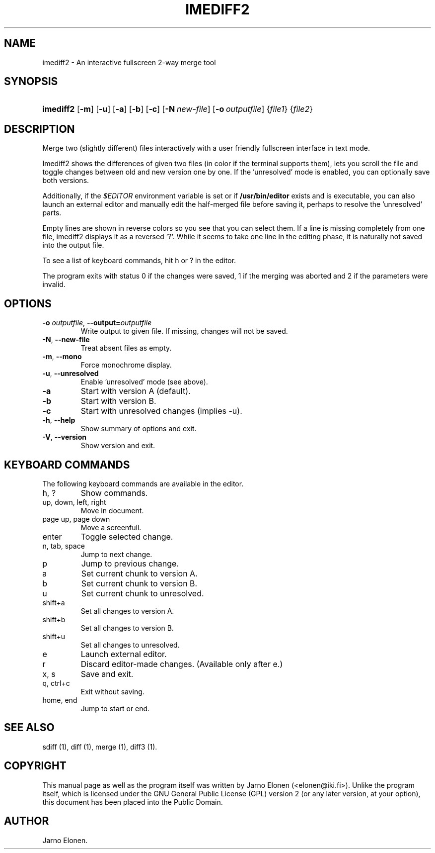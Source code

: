 .\"Generated by db2man.xsl. Don't modify this, modify the source.
.de Sh \" Subsection
.br
.if t .Sp
.ne 5
.PP
\fB\\$1\fR
.PP
..
.de Sp \" Vertical space (when we can't use .PP)
.if t .sp .5v
.if n .sp
..
.de Ip \" List item
.br
.ie \\n(.$>=3 .ne \\$3
.el .ne 3
.IP "\\$1" \\$2
..
.TH "IMEDIFF2" 1 "2006-03-10" "" ""
.SH NAME
imediff2 \- An interactive fullscreen 2-way merge tool
.SH "SYNOPSIS"
.ad l
.hy 0
.HP 9
\fBimediff2\fR [\fB\-m\fR] [\fB\-u\fR] [\fB\-a\fR] [\fB\-b\fR] [\fB\-c\fR] [\fB\-N\ \fInew\-file\fR\fR] [\fB\-o\ \fIoutputfile\fR\fR] {\fIfile1\fR} {\fIfile2\fR}
.ad
.hy

.SH "DESCRIPTION"

.PP
Merge two (slightly different) files interactively with a user friendly fullscreen interface in text mode\&.

.PP
Imediff2 shows the differences of given two files (in color if the terminal supports them), lets you scroll the file and toggle changes between old and new version one by one\&. If the 'unresolved' mode is enabled, you can optionally save both versions\&.

.PP
Additionally, if the \fI$EDITOR\fR environment variable is set or if \fB/usr/bin/editor\fR exists and is executable, you can also launch an external editor and manually edit the half\-merged file before saving it, perhaps to resolve the 'unresolved' parts\&.

.PP
Empty lines are shown in reverse colors so you see that you can select them\&. If a line is missing completely from one file, imediff2 displays it as a reversed '?'\&. While it seems to take one line in the editing phase, it is naturally not saved into the output file\&.

.PP
To see a list of keyboard commands, hit h or ? in the editor\&.

.PP
The program exits with status 0 if the changes were saved, 1 if the merging was aborted and 2 if the parameters were invalid\&.

.SH "OPTIONS"

.TP
\fB\-o \fIoutputfile\fR\fR, \fB\-\-output=\fIoutputfile\fR\fR
Write output to given file\&. If missing, changes will not be saved\&.

.TP
\fB\-N\fR, \fB\-\-new\-file\fR
Treat absent files as empty\&.

.TP
\fB\-m\fR, \fB\-\-mono\fR
Force monochrome display\&.

.TP
\fB\-u\fR, \fB\-\-unresolved\fR
Enable 'unresolved' mode (see above)\&.

.TP
\fB\-a\fR
Start with version A (default)\&.

.TP
\fB\-b\fR
Start with version B\&.

.TP
\fB\-c\fR
Start with unresolved changes (implies \-u)\&.

.TP
\fB\-h\fR, \fB\-\-help\fR
Show summary of options and exit\&.

.TP
\fB\-V\fR, \fB\-\-version\fR
Show version and exit\&.

.SH "KEYBOARD COMMANDS"

.PP
The following keyboard commands are available in the editor\&.

.TP
h, ?
Show commands\&.

.TP
up, down, left, right
Move in document\&.

.TP
page up, page down
Move a screenfull\&.

.TP
enter
Toggle selected change\&.

.TP
n, tab, space
Jump to next change\&.

.TP
p
Jump to previous change\&.

.TP
a
Set current chunk to version A\&.

.TP
b
Set current chunk to version B\&.

.TP
u
Set current chunk to unresolved\&.

.TP
shift+a
Set all changes to version A\&.

.TP
shift+b
Set all changes to version B\&.

.TP
shift+u
Set all changes to unresolved\&.

.TP
e
Launch external editor\&.

.TP
r
Discard editor\-made changes\&. (Available only after e\&.)

.TP
x, s
Save and exit\&.

.TP
q, ctrl+c
Exit without saving\&.

.TP
home, end
Jump to start or end\&.

.SH "SEE ALSO"

.PP
sdiff (1), diff (1), merge (1), diff3 (1)\&.

.SH "COPYRIGHT"

.PP
This manual page as well as the program itself was written by Jarno Elonen (<elonen@iki\&.fi>)\&. Unlike the program itself, which is licensed under the GNU General Public License (GPL) version 2 (or any later version, at your option), this document has been placed into the Public Domain\&.

.SH AUTHOR
Jarno Elonen.
